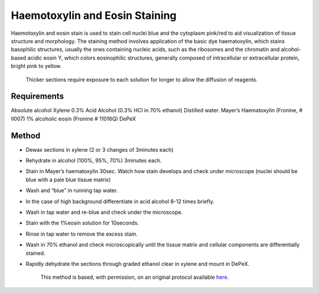 Haemotoxylin and Eosin Staining
========================================================================================================

.. sectionauthor:: Luke Hammond <l.hammond@uq.edu.au>
.. tags:: histology,staining,eosin,haemotoxylin

Haemotoxylin and eosin stain is used to stain cell nuclei blue and the cytoplasm pink/red to aid visualization of tissue structure and morphology.
The staining method involves application of the basic dye haematoxylin, which stains basophilic structures, usually the ones containing nucleic acids, such as the ribosomes and the chromatin and alcohol-based acidic eosin Y, which colors eosinophilic structures, generally composed of intracellular or extracellular protein, bright pink to yellow.




    Thicker sections require exposure to each solution for longer to allow the diffusion of reagents.



Requirements
------------
Absolute alcohol
Xylene
0.3% Acid Alcohol (0.3% HCl in 70% ethanol)
Distilled water.
Mayer’s Haematoxylin (Fronine, # II007)
1% alcoholic eosin (Fronine # 11016Q)
DePeX



Method
------

- Dewax sections in xylene (2 or 3 changes of 3minutes each)

- Rehydrate in alcohol (100%, 95%, 70%) 3minutes each.

- Stain in Mayer’s haematoxylin 30sec.  Watch how stain develops and check under microscope (nuclei should be blue with a pale blue tissue matrix)

- Wash and “blue” in running tap water.

- In the case of high background differentiate in acid alcohol 8-12 times briefly.

- Wash in tap water and re-blue and check under the microscope.

- Stain with the 1%eosin solution for 10seconds.

- Rinse in tap water to remove the excess stain.

- Wash in 70% ethanol and check microscopically until the tissue matrix and cellular components are differentially stained.

- Rapidly dehydrate the sections through graded ethanol clear in xylene and mount in DePeX.






    This method is based, with permission, on an original protocol available 
    `here <(http://web.qbi.uq.edu.au/microscopy/?page_id=520>`__.

